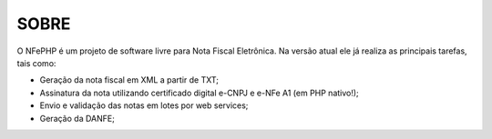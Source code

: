 ###################
SOBRE
###################
O NFePHP é um projeto de software livre para Nota Fiscal Eletrônica. Na versão atual ele já realiza as principais tarefas, tais como:

- Geração da nota fiscal em XML a partir de TXT;
- Assinatura da nota utilizando certificado digital e-CNPJ e e-NFe A1 (em PHP nativo!);
- Envio e validação das notas em lotes por web services;
- Geração da DANFE;
